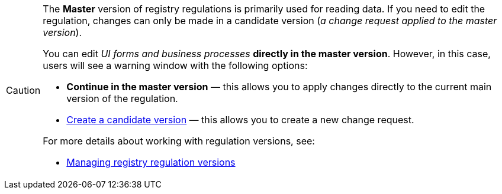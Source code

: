 [CAUTION]
====
The *Master* version of registry regulations is primarily used for reading data.
If you need to edit the regulation, changes can only be made in a candidate version (_a change request applied to the master version_).

You can edit _UI forms and business processes_ *directly in the master version*.
However, in this case, users will see a warning window with the following options:

* *Continue in the master version* — this allows you to apply changes directly to the current main version of the regulation.
* xref:registry-develop:registry-admin/admin-portal/version-control/candidate/create-new-change-request.adoc#create-mr[Create a candidate version] — this allows you to create a new change request.

For more details about working with regulation versions, see:

* xref:registry-admin/admin-portal/version-control/version-control-overview.adoc[Managing registry regulation versions]
====